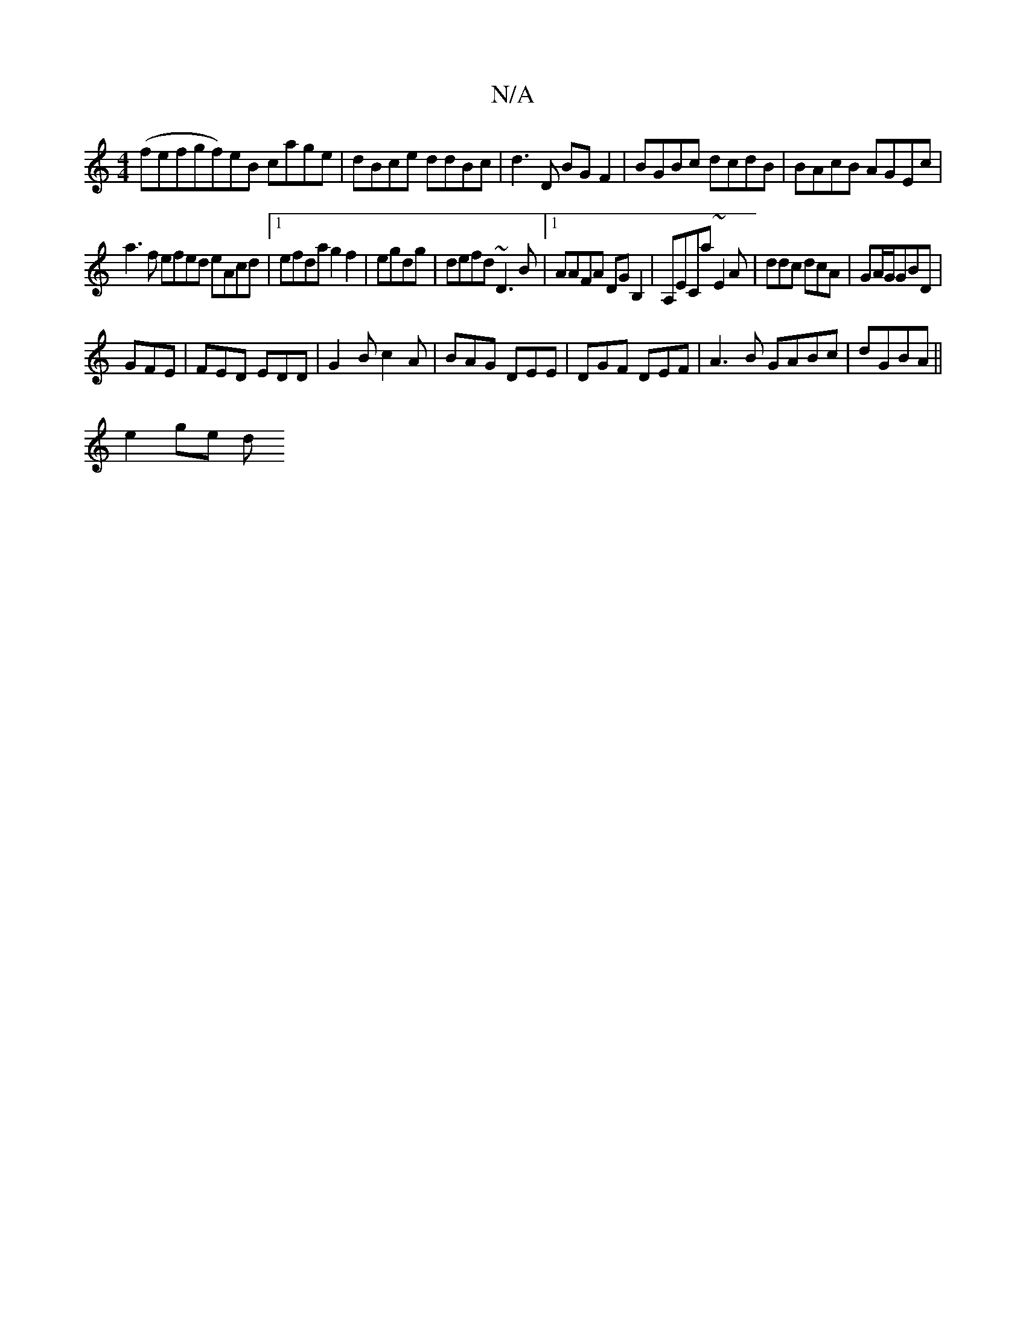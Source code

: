 X:1
T:N/A
M:4/4
R:N/A
K:Cmajor
(fefgf)eB cage|dBce ddBc|d3D BGF2|BGBc dcdB|BAcB AGEc|
a3f efed eAcd|1 efda g2 f2|egdg|defd ~D3 B|1 AAFA DGB,2| A,ECa ~E2A|ddc dcA|GA/G/GBD|
GFE|FED EDD|G2B c2A|BAG DEE|DGF DEF|A3B GABc|dGBA ||
e2ge d